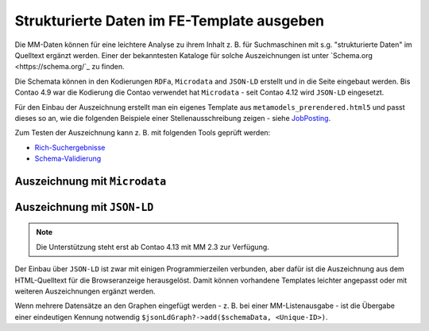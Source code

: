 .. _rst_cookbook_templates_fe_template_schema_org:

Strukturierte Daten im FE-Template ausgeben
===========================================

Die MM-Daten können für eine leichtere Analyse zu ihrem Inhalt z. B. für Suchmaschinen mit s.g. "strukturierte Daten"
im Quelltext ergänzt werden. Einer der bekanntesten Kataloge für solche Auszeichnungen ist unter
`Schema.org <https://schema.org/`_ zu finden.

Die Schemata können in den Kodierungen ``RDFa``, ``Microdata`` and ``JSON-LD`` erstellt und in die Seite eingebaut
werden. Bis Contao 4.9 war die Kodierung die Contao verwendet hat ``Microdata`` - seit Contao 4.12 wird ``JSON-LD``
eingesetzt.

Für den Einbau der Auszeichnung erstellt man ein eigenes Template aus ``metamodels_prerendered.html5`` und passt dieses
so an, wie die folgenden Beispiele einer Stellenausschreibung zeigen - siehe `JobPosting <https://schema.org/JobPosting>`_.

Zum Testen der Auszeichnung kann z. B. mit folgenden Tools geprüft werden:

* `Rich-Suchergebnisse <https://search.google.com/test/rich-results>`_
* `Schema-Validierung <https://validator.schema.org/>`_

Auszeichnung mit ``Microdata``
------------------------------

.. code-block:: php
   :linenos:

   <?php if (count($this->data)): ?>
       <div class="layout_full">
           <?php foreach ($this->data as $arrKey => $arrItem): ?>
                <?php $this->block('item'); ?>
               <div class="item <?= $arrItem['class'] ?>" itemscope itemtype="https://schema.org/JobPosting">
                   <h2 itemprop="title"><?= $arrItem['text']['title'] ?></h2>
                   <div>
                       <p><strong>Location:</strong> <span itemprop="jobLocation" itemscope
                                                           itemtype="https://schema.org/Place">
                               <span itemprop="address" itemscope itemtype="https://schema.org/PostalAddress">
                               <span itemprop="addressLocality"><?= $arrItem['text']['city'] ?></span>
                                   <span itemprop="addressRegion"><?= $arrItem['text']['region'] ?></span>
                               </span>
                           </span>
                       </p>
                   </div>
                   ...
               </div>
           <?php endforeach; ?>
       </div>
   <?php else : ?>
       <?php $this->block('noItem'); ?>
       <p class="info"><?= $this->noItemsMsg ?></p>
       <?php $this->endblock(); ?>
   <?php endif; ?>


Auszeichnung mit ``JSON-LD``
----------------------------

.. note:: Die Unterstützung steht erst ab Contao 4.13 mit MM 2.3 zur Verfügung.

.. code-block:: php
   :linenos:

   <?php

   use Contao\CoreBundle\Routing\ResponseContext\JsonLd\JsonLdManager;
   use Contao\System;
   use Spatie\SchemaOrg\JobPosting;
   use Spatie\SchemaOrg\Organization;
   use Spatie\SchemaOrg\Place;
   use Spatie\SchemaOrg\PostalAddress;
   use Spatie\SchemaOrg\PropertyValue;

   $jsonLdGraph     = null;
   $responseContext = System::getContainer()->get('contao.routing.response_context_accessor')->getResponseContext();
   if ($responseContext && $responseContext->has(JsonLdManager::class))
   {
       /** @var JsonLdManager $jsonLdManager */
       $jsonLdManager = $responseContext->get(JsonLdManager::class);
       $jsonLdGraph   = $jsonLdManager->getGraphForSchema(JsonLdManager::SCHEMA_ORG);
   }
   ?>
   <?php if (count($this->data)): ?>
       <div class="layout_full">
           <?php foreach ($this->data as $arrItem): ?>
               <?php
               // Build Schema.org data.
               $schemaData = (new JobPosting())
                   ->identifier((new PropertyValue())->propertyID('jobId')->value($arrItem['raw']['id']))
                   ->hiringOrganization((new Organization())->name($arrItem['text']['corporation_name']))
                   ->title($arrItem['text']['name'])
                   ->datePosted(date('Y-m-d', $arrItem['raw']['created_date']))
                   ->jobLocation((new Place())->address((new PostalAddress())->addressCountry($arrItem['text']['country'])))
                   ->description($arrItem['text']['description']);
               ?>
                <?php $this->block('item'); ?>
               <div class="item <?= $arrItem['class'] ?>">
                   <h2 itemprop="title"><?= $arrItem['text']['title'] ?></h2>
                   <div>
                       <p><strong>Location:</strong><?= $arrItem['text']['city'] ?> <?= $arrItem['text']['region'] ?>
                       </p>
                   </div>
                   ...
                   <div class="actions">
                       <?php if (null !== ($href = $arrItem['actions']['jumpTo']['href'] ?? null)) {
                           $schemaData->url($href);
                       } ?>
                       <?php foreach ($arrItem['actions'] as $action): ?>
                           <?php $this->insert('mm_actionbutton', ['action' => $action]); ?>
                       <?php endforeach; ?>
                   </div>
               </div>
               <?php /* Add Schema.org data. */ $jsonLdGraph?->add($schemaData, 'job-' . $arrItem['raw']['id']); ?>
           <?php endforeach; ?>
       </div>
   <?php else : ?>
       <?php $this->block('noItem'); ?>
       <p class="info"><?= $this->noItemsMsg ?></p>
       <?php $this->endblock(); ?>
   <?php endif; ?>

Der Einbau über ``JSON-LD`` ist zwar mit einigen Programmierzeilen verbunden, aber dafür ist die Auszeichnung aus dem
HTML-Quelltext für die Browseranzeige herausgelöst. Damit können vorhandene Templates leichter angepasst oder mit
weiteren Auszeichnungen ergänzt werden.

Wenn mehrere Datensätze an den Graphen eingefügt werden - z. B. bei einer MM-Listenausgabe - ist die Übergabe einer
eindeutigen Kennung notwendig ``$jsonLdGraph?->add($schemaData, <Unique-ID>)``.
